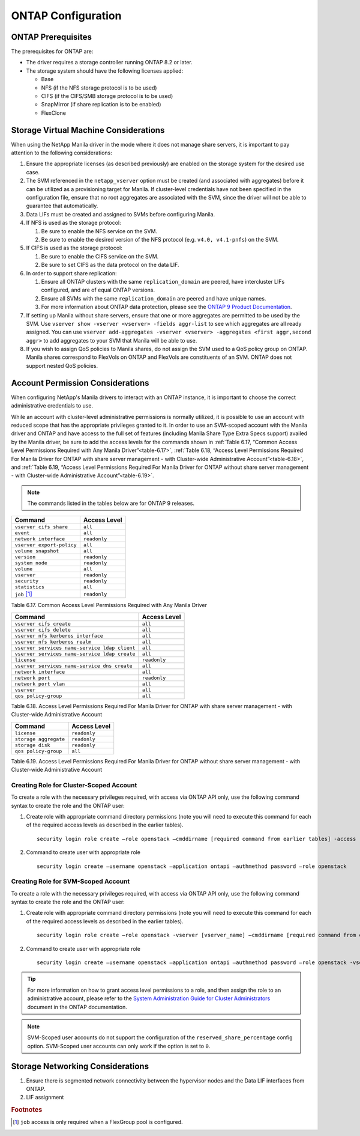 ONTAP Configuration
===================

.. _manila_data_ontap_prerequisites:

ONTAP Prerequisites
-------------------

The prerequisites for ONTAP are:

-  The driver requires a storage controller running ONTAP
   8.2 or later.

-  The storage system should have the following licenses applied:

   -  Base

   -  NFS (if the NFS storage protocol is to be used)

   -  CIFS (if the CIFS/SMB storage protocol is to be used)

   -  SnapMirror (if share replication is to be enabled)

   -  FlexClone

.. _storage_virtual_machine_considerations:

Storage Virtual Machine Considerations
--------------------------------------

When using the NetApp Manila driver in the mode where it does not manage
share servers, it is important to pay attention to the following
considerations:

1. Ensure the appropriate licenses (as described previously) are enabled
   on the storage system for the desired use case.

2. The SVM referenced in the ``netapp_vserver`` option must be created
   (and associated with aggregates) before it can be utilized as a
   provisioning target for Manila.  If cluster-level credentials have
   not been specified in the configuration file, ensure that no root
   aggregates are associated with the SVM, since the driver will not
   be able to guarantee that automatically.

3. Data LIFs must be created and assigned to SVMs before configuring
   Manila.

4. If NFS is used as the storage protocol:

   1. Be sure to enable the NFS service on the SVM.

   2. Be sure to enable the desired version of the NFS protocol (e.g.
      ``v4.0, v4.1-pnfs``) on the SVM.

5. If CIFS is used as the storage protocol:

   1. Be sure to enable the CIFS service on the SVM.

   2. Be sure to set CIFS as the data protocol on the data LIF.

6. In order to support share replication:

   1. Ensure all ONTAP clusters with the same ``replication_domain`` are
      peered, have intercluster LIFs configured, and are of equal ONTAP
      versions.

   2. Ensure all SVMs with the same ``replication_domain`` are peered
      and have unique names.

   3. For more information about ONTAP data protection, please see the
      `ONTAP 9 Product
      Documentation <https://mysupport.netapp.com/documentation/productlibrary/index.html?productID=62286>`__.

7. If setting up Manila without share servers, ensure that one or 
   more aggregates are permitted to be used by the SVM. Use ``vserver 
   show -vserver <vserver> -fields aggr-list`` to see which aggregates 
   are all ready assigned.  You can use ``vserver add-aggregates 
   -vserver <vserver> -aggregates <first aggr,second aggr>`` to add 
   aggregates to your SVM that Manila will be able to use.

8. If you wish to assign QoS policies to Manila shares, do not assign the SVM
   used to a QoS policy group on ONTAP. Manila shares correspond to FlexVols
   on ONTAP and FlexVols are constituents of an SVM. ONTAP does not
   support nested QoS policies.

.. _account-perm:

Account Permission Considerations
---------------------------------

When configuring NetApp's Manila drivers to interact with an
ONTAP instance, it is important to choose the correct
administrative credentials to use.

While an account with cluster-level
administrative permissions is normally utilized, it is possible to use
an account with reduced scope that has the appropriate privileges
granted to it. In order to use an SVM-scoped account with the Manila
driver and ONTAP and have access to the full set of
features (including Manila Share Type Extra Specs support) availed by
the Manila driver, be sure to add the access levels for the commands
shown in :ref:`Table 6.17, “Common Access Level Permissions Required with Any
Manila Driver”<table-6.17>`, :ref:`Table 6.18, “Access Level Permissions Required For
Manila Driver for ONTAP with share server management - with
Cluster-wide Administrative Account”<table-6.18>`, and :ref:`Table 6.19, “Access Level
Permissions Required For Manila Driver for ONTAP without
share server management - with Cluster-wide Administrative Account”<table-6.19>`.

.. note::

   The commands listed in the tables below are for ONTAP 9 releases.

.. _table-6.17:

+-----------------------------+----------------+
| Command                     | Access Level   |
+=============================+================+
| ``vserver cifs share``      | ``all``        |
+-----------------------------+----------------+
| ``event``                   | ``all``        |
+-----------------------------+----------------+
| ``network interface``       | ``readonly``   |
+-----------------------------+----------------+
| ``vserver export-policy``   | ``all``        |
+-----------------------------+----------------+
| ``volume snapshot``         | ``all``        |
+-----------------------------+----------------+
| ``version``                 | ``readonly``   |
+-----------------------------+----------------+
| ``system node``             | ``readonly``   |
+-----------------------------+----------------+
| ``volume``                  | ``all``        |
+-----------------------------+----------------+
| ``vserver``                 | ``readonly``   |
+-----------------------------+----------------+
| ``security``                | ``readonly``   |
+-----------------------------+----------------+
| ``statistics``              | ``all``        |
+-----------------------------+----------------+
| ``job`` [#f1]_              | ``readonly``   |
+-----------------------------+----------------+

Table 6.17. Common Access Level Permissions Required with Any Manila Driver

.. _table-6.18:

+-------------------------------------------------------+----------------+
| Command                                       	| Access Level   |
+=======================================================+================+
| ``vserver cifs create``                		| ``all``        |
+-------------------------------------------------------+----------------+
| ``vserver cifs delete``                		| ``all``        |
+-------------------------------------------------------+----------------+
| ``vserver nfs kerberos interface``     		| ``all``        |
+-------------------------------------------------------+----------------+
| ``vserver nfs kerberos realm``         		| ``all``        |
+-------------------------------------------------------+----------------+
| ``vserver services name-service ldap client``         | ``all``        |
+-------------------------------------------------------+----------------+
| ``vserver services name-service ldap create``         | ``all``        |
+-------------------------------------------------------+----------------+
| ``license``                                           | ``readonly``   |
+-------------------------------------------------------+----------------+
| ``vserver services name-service dns create``          | ``all``        |
+-------------------------------------------------------+----------------+
| ``network interface``                                 | ``all``        |
+-------------------------------------------------------+----------------+
| ``network port``                                      | ``readonly``   |
+-------------------------------------------------------+----------------+
| ``network port vlan``                                 | ``all``        |
+-------------------------------------------------------+----------------+
| ``vserver``                                           | ``all``        |
+-------------------------------------------------------+----------------+
| ``qos policy-group``                                  | ``all``        |
+-------------------------------------------------------+----------------+

Table 6.18. Access Level Permissions Required For Manila Driver for
ONTAP with share server management - with Cluster-wide
Administrative Account

.. _table-6.19:

+-------------------------+----------------+
| Command                 | Access Level   |
+=========================+================+
| ``license``             | ``readonly``   |
+-------------------------+----------------+
| ``storage aggregate``   | ``readonly``   |
+-------------------------+----------------+
| ``storage disk``        | ``readonly``   |
+-------------------------+----------------+
| ``qos policy-group``    |   ``all``      |
+-------------------------+----------------+

Table 6.19. Access Level Permissions Required For Manila Driver for
ONTAP without share server management - with Cluster-wide
Administrative Account

Creating Role for Cluster-Scoped Account
^^^^^^^^^^^^^^^^^^^^^^^^^^^^^^^^^^^^^^^^

To create a role with the necessary privileges required, with access via
ONTAP API only, use the following command syntax to create the role and
the ONTAP user:

1. Create role with appropriate command directory permissions (note you
   will need to execute this command for each of the required access
   levels as described in the earlier tables).

   ::

       security login role create –role openstack –cmddirname [required command from earlier tables] -access [Required Access Level]

2. Command to create user with appropriate role

   ::

       security login create –username openstack –application ontapi –authmethod password –role openstack

Creating Role for SVM-Scoped Account
^^^^^^^^^^^^^^^^^^^^^^^^^^^^^^^^^^^^

To create a role with the necessary privileges required, with access via
ONTAP API only, use the following command syntax to create the role and
the ONTAP user:

1. Create role with appropriate command directory permissions (note you
   will need to execute this command for each of the required access
   levels as described in the earlier tables).

   ::

       security login role create –role openstack -vserver [vserver_name] –cmddirname [required command from earlier tables] -access [Required Access Level]

2. Command to create user with appropriate role

   ::

       security login create –username openstack –application ontapi –authmethod password –role openstack -vserver [vserver_name]

.. tip::

   For more information on how to grant access level permissions to a
   role, and then assign the role to an administrative account, please
   refer to the `System Administration Guide for Cluster
   Administrators <http://support.netapp.com>`__ document in the
   ONTAP documentation.

.. note::

   SVM-Scoped user accounts do not support the configuration of the
   ``reserved_share_percentage`` config option. SVM-Scoped user
   accounts can only work if the option is set to ``0``.

Storage Networking Considerations
---------------------------------

1. Ensure there is segmented network connectivity between the hypervisor
   nodes and the Data LIF interfaces from ONTAP.

2. LIF assignment

.. rubric:: Footnotes

.. [#f1] ``job`` access is only required when a FlexGroup pool is configured.
